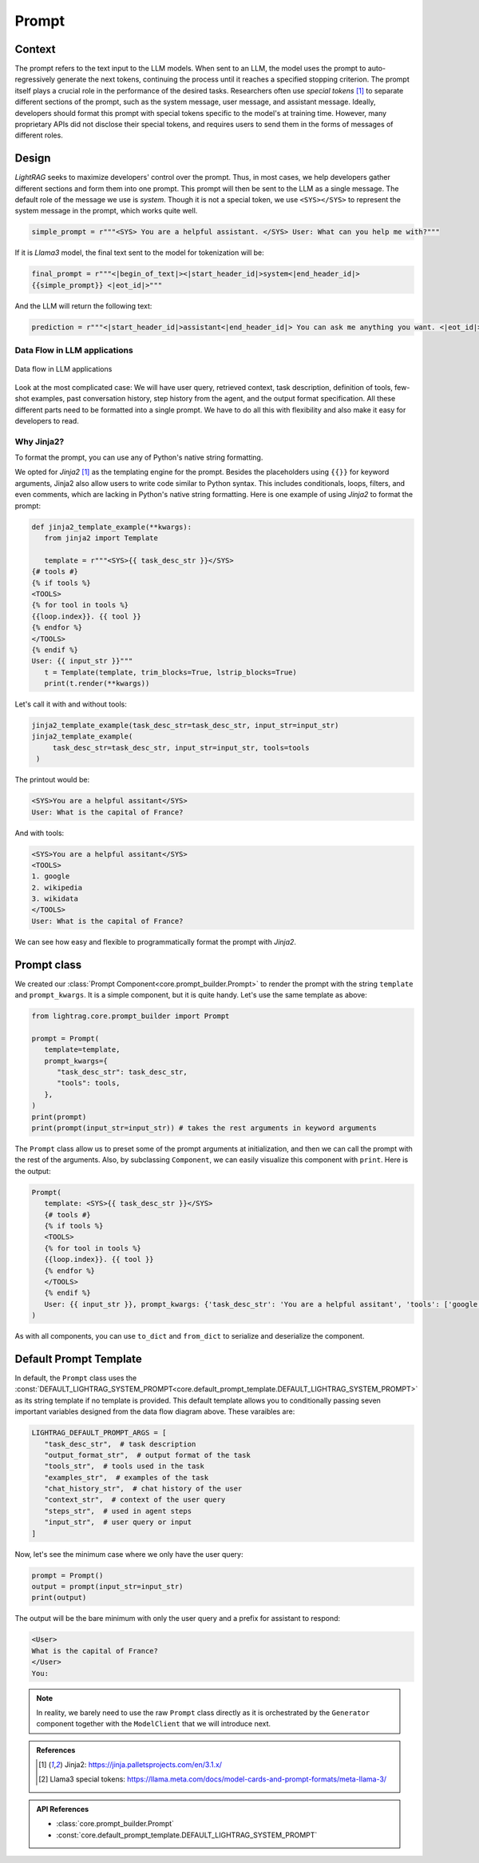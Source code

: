 Prompt
============
.. .. admonition:: Author
..    :class: highlight

..    `Li Yin <https://github.com/liyin2015>`_

.. raw:: html
   <p align=“center”>
    <a href=“https://colab.research.google.com/drive/1_sGeHaKrwpI9RiL01g3cKyI2_5PJqZtr?usp=sharing”>
        <img alt=“Try Quickstart in Colab” src=“https://colab.research.google.com/assets/colab-badge.svg”>
    </a>
   </p>

Context
----------------

The prompt refers to the text input to the LLM models.
When sent to an LLM, the model uses the prompt to auto-regressively generate the next tokens, continuing the process until it reaches a specified stopping criterion.
The prompt itself plays a crucial role in the performance of the desired tasks.
Researchers often use `special tokens` [1]_ to separate different sections of the prompt, such as the system message, user message, and assistant message.
Ideally, developers should format this prompt with special tokens specific to the model's at training time.
However, many proprietary APIs did not disclose their special tokens, and requires users to send them in the forms of messages of different roles.

Design
----------------

`LightRAG` seeks to maximize developers' control over the prompt.
Thus, in most cases, we help developers gather different sections and form them into one prompt.
This prompt will then be sent to the LLM as a single message.
The default role of the message we use is `system`.
Though it is not a special token, we use ``<SYS></SYS>`` to represent the system message in the prompt, which works quite well.


.. code-block:: python

    simple_prompt = r"""<SYS> You are a helpful assistant. </SYS> User: What can you help me with?"""

If it is `Llama3` model, the final text sent to the model for tokenization will be:

.. code-block:: python

   final_prompt = r"""<|begin_of_text|><|start_header_id|>system<|end_header_id|>
   {{simple_prompt}} <|eot_id|>"""

And the LLM will return the following text:

.. code-block:: python

   prediction = r"""<|start_header_id|>assistant<|end_header_id|> You can ask me anything you want. <|eot_id|><|end_of_text|>"""

Data Flow in LLM applications
~~~~~~~~~~~~~~~~~~~~~~~~~~~~~~

.. figure:: /_static/images/LightRAG_dataflow.png
    :align: center
    :alt: Data Flow in LLM applications
    :width: 620px

    Data flow in LLM applications

Look at the most complicated case: We will have user query, retrieved context, task description, definition of tools, few-shot examples, past conversation history, step history from the agent, and the output format specification.
All these different parts need to be formatted into a single prompt.
We have to do all this with flexibility and also make it easy for developers to read.



Why Jinja2?
~~~~~~~~~~~~~~~~~~~~~~~~~~~~~~~~~~~

To format the prompt, you can use any of Python's native string formatting.

.. code-block:: python
   :linenos:

    # percent(%) formatting
    print("<SYS>%s</SYS> User: %s" % (task_desc_str, input_str))

    # format() method with kwargs
    print(
        "<SYS>{task_desc_str}</SYS> User: {input_str}".format(
            task_desc_str=task_desc_str, input_str=input_str
        )
    )

    # f-string
    print(f"<SYS>{task_desc_str}</SYS> User: {input_str}")

    # Templates
    from string import Template

    t = Template("<SYS>$task_desc_str</SYS> User: $input_str")
    print(t.substitute(task_desc_str=task_desc_str, input_str=input_str))


We opted for `Jinja2` [1]_ as the templating engine for the prompt.
Besides the placeholders using ``{{}}`` for keyword arguments, Jinja2 also allow users to write code similar to Python syntax.
This includes conditionals, loops, filters, and even comments, which are lacking in Python's native string formatting.
Here is one example of using `Jinja2` to format the prompt:


.. code-block:: python

   def jinja2_template_example(**kwargs):
      from jinja2 import Template

      template = r"""<SYS>{{ task_desc_str }}</SYS>
   {# tools #}
   {% if tools %}
   <TOOLS>
   {% for tool in tools %}
   {{loop.index}}. {{ tool }}
   {% endfor %}
   </TOOLS>
   {% endif %}
   User: {{ input_str }}"""
      t = Template(template, trim_blocks=True, lstrip_blocks=True)
      print(t.render(**kwargs))

Let's call it with and without tools:

.. code-block:: python

   jinja2_template_example(task_desc_str=task_desc_str, input_str=input_str)
   jinja2_template_example(
        task_desc_str=task_desc_str, input_str=input_str, tools=tools
    )

The printout would be:

.. code-block::

   <SYS>You are a helpful assitant</SYS>
   User: What is the capital of France?

And with tools:

.. code-block::

   <SYS>You are a helpful assitant</SYS>
   <TOOLS>
   1. google
   2. wikipedia
   3. wikidata
   </TOOLS>
   User: What is the capital of France?

We can see how easy and flexible to programmatically format the prompt with `Jinja2`.



Prompt class
----------------


We created our :class:`Prompt Component<core.prompt_builder.Prompt>` to render the prompt with the string ``template`` and ``prompt_kwargs``.
It is a simple component, but it is quite handy.
Let's use the same template as above:

.. code-block:: python

   from lightrag.core.prompt_builder import Prompt

   prompt = Prompt(
      template=template,
      prompt_kwargs={
         "task_desc_str": task_desc_str,
         "tools": tools,
      },
   )
   print(prompt)
   print(prompt(input_str=input_str)) # takes the rest arguments in keyword arguments

The ``Prompt`` class allow us to preset some of the prompt arguments at initialization, and then we can call the prompt with the rest of the arguments.
Also, by subclassing ``Component``, we can easily visualize this component with ``print``.
Here is the output:

.. code-block::

   Prompt(
      template: <SYS>{{ task_desc_str }}</SYS>
      {# tools #}
      {% if tools %}
      <TOOLS>
      {% for tool in tools %}
      {{loop.index}}. {{ tool }}
      {% endfor %}
      </TOOLS>
      {% endif %}
      User: {{ input_str }}, prompt_kwargs: {'task_desc_str': 'You are a helpful assitant', 'tools': ['google', 'wikipedia', 'wikidata']}, prompt_variables: ['input_str', 'tools', 'task_desc_str']
   )

As with all components, you can use ``to_dict`` and ``from_dict`` to serialize and deserialize the component.

Default Prompt Template
-------------------------

In default, the ``Prompt`` class uses the :const:`DEFAULT_LIGHTRAG_SYSTEM_PROMPT<core.default_prompt_template.DEFAULT_LIGHTRAG_SYSTEM_PROMPT>` as its string template if no template is provided.
This default template allows you to conditionally passing seven important variables designed from the data flow diagram above.
These varaibles are:

.. code-block:: python

   LIGHTRAG_DEFAULT_PROMPT_ARGS = [
      "task_desc_str",  # task description
      "output_format_str",  # output format of the task
      "tools_str",  # tools used in the task
      "examples_str",  # examples of the task
      "chat_history_str",  # chat history of the user
      "context_str",  # context of the user query
      "steps_str",  # used in agent steps
      "input_str",  # user query or input
   ]

Now, let's see the minimum case where we only have the user query:

.. code-block:: python

   prompt = Prompt()
   output = prompt(input_str=input_str)
   print(output)

The output will be the bare minimum with only the user query and a prefix for assistant to respond:

.. code-block::

   <User>
   What is the capital of France?
   </User>
   You:

.. note::

   In reality, we barely need to use the raw ``Prompt`` class directly as it is orchestrated by the ``Generator`` component together with the ``ModelClient`` that we will introduce next.




.. Prompt Engineering experience
.. -------------------------------
.. There is no robust prompt, and it is one of the most sensitive creatures in the AI world.
.. Here are some tips:

.. - Even the output format matters, the order of your output fields, the formating. Output yaml or json format can lead to different performance. We have better luck with yaml format.
.. - Few-shot works so well in some case, but it can lead to regression in some cases.
.. - It is not fun to be a prompt engineer! But what can we do for now.

.. admonition:: References
   :class: highlight

   .. [1] Jinja2: https://jinja.palletsprojects.com/en/3.1.x/
   .. [2] Llama3 special tokens: https://llama.meta.com/docs/model-cards-and-prompt-formats/meta-llama-3/

.. admonition:: API References
   :class: highlight

   - :class:`core.prompt_builder.Prompt`
   - :const:`core.default_prompt_template.DEFAULT_LIGHTRAG_SYSTEM_PROMPT`
